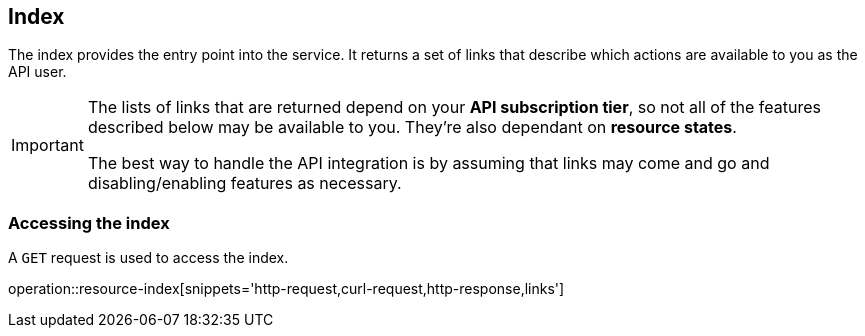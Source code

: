 [[resources-index]]
== Index

The index provides the entry point into the service. It returns a set of links that describe which actions are available to you as the API user.

[IMPORTANT]
====
The lists of links that are returned depend on your *API subscription tier*, so not all of the features described below may be available to you. They're also dependant on *resource states*.

The best way to handle the API integration is by assuming that links may come and go and disabling/enabling features as necessary.
====

[[resources-index-access]]
=== Accessing the index

A `GET` request is used to access the index.

operation::resource-index[snippets='http-request,curl-request,http-response,links']
